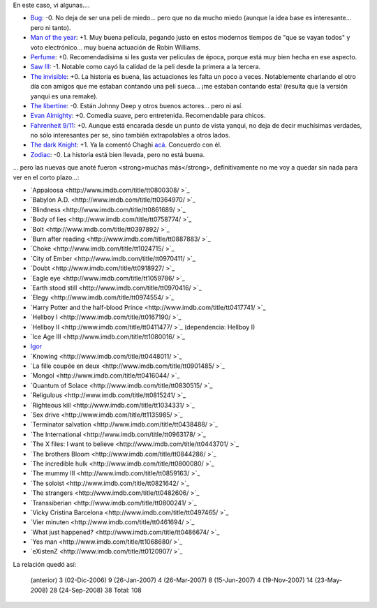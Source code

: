 .. title: Más películas
.. date: 2008-09-24 12:27:01
.. tags: películas

En este caso, vi algunas....

- `Bug <http://www.imdb.com/title/tt0470705/>`_: -0. No deja de ser una peli de miedo... pero que no da mucho miedo (aunque la idea base es interesante... pero ni tanto).

- `Man of the year <http://www.imdb.com/title/tt0483726/>`_: +1. Muy buena película, pegando justo en estos modernos tiempos de "que se vayan todos" y voto electrónico... muy buena actuación de Robin Williams.

- `Perfume <http://www.imdb.com/title/tt0396171/>`_: +0. Recomendadísima si les gusta ver películas de época, porque está muy bien hecha en ese aspecto.

- `Saw III <http://www.imdb.com/title/tt0489270/>`_: -1. Notable como cayó la calidad de la peli desde la primera a la tercera.

- `The invisible <http://www.imdb.com/title/tt0435670/>`_: +0. La historia es buena, las actuaciones les falta un poco a veces. Notablemente charlando el otro día con amigos que me estaban contando una peli sueca... ¡me estaban contando esta! (resulta que la versión yanqui es una remake).

- `The libertine <http://www.imdb.com/title/tt0375920/>`_: -0. Están Johnny Deep y otros buenos actores... pero ni así.

- `Evan Almighty <http://www.imdb.com/title/tt0413099/>`_: +0. Comedia suave, pero entretenida. Recomendable para chicos.

- `Fahrenheit 9/11 <http://www.imdb.com/title/tt0361596/>`_: +0. Aunque está encarada desde un punto de vista yanqui, no deja de decir muchísimas verdades, no sólo interesantes per se, sino también extrapolables a otros lados.

- `The dark Knight <http://www.imdb.com/title/tt0468569/>`_: +1. Ya la comentó Chaghi `acá <http://chaghi.com.ar/blog/post/2008/08/02/una_de_batman>`_. Concuerdo con él.

- `Zodiac <http://www.imdb.com/title/tt0443706/>`_: -0. La historia está bien llevada, pero no está buena.

... pero las nuevas que anoté fueron <strong>muchas más</strong>, definitivamente no me voy a quedar sin nada para ver en el corto plazo...:

- `Appaloosa <http://www.imdb.com/title/tt0800308/ >`_

- `Babylon A.D. <http://www.imdb.com/title/tt0364970/ >`_

- `Blindness <http://www.imdb.com/title/tt0861689/ >`_

- `Body of lies <http://www.imdb.com/title/tt0758774/ >`_

- `Bolt <http://www.imdb.com/title/tt0397892/ >`_

- `Burn after reading <http://www.imdb.com/title/tt0887883/ >`_

- `Choke <http://www.imdb.com/title/tt1024715/ >`_

- `City of Ember <http://www.imdb.com/title/tt0970411/ >`_

- `Doubt <http://www.imdb.com/title/tt0918927/ >`_

- `Eagle eye <http://www.imdb.com/title/tt1059786/ >`_

- `Earth stood still <http://www.imdb.com/title/tt0970416/ >`_

- `Elegy <http://www.imdb.com/title/tt0974554/ >`_

- `Harry Potter and the half-blood Prince <http://www.imdb.com/title/tt0417741/ >`_

- `Hellboy I <http://www.imdb.com/title/tt0167190/ >`_

- `Hellboy II <http://www.imdb.com/title/tt0411477/ >`_ (dependencia: Hellboy I)

- `Ice Age III <http://www.imdb.com/title/tt1080016/ >`_

- `Igor <http://www.imdb.com/title/tt0465502/>`_

- `Knowing <http://www.imdb.com/title/tt0448011/ >`_

- `La fille coupée en deux <http://www.imdb.com/title/tt0901485/ >`_

- `Mongol <http://www.imdb.com/title/tt0416044/ >`_

- `Quantum of Solace <http://www.imdb.com/title/tt0830515/ >`_

- `Religulous <http://www.imdb.com/title/tt0815241/ >`_

- `Righteous kill <http://www.imdb.com/title/tt1034331/ >`_

- `Sex drive <http://www.imdb.com/title/tt1135985/ >`_

- `Terminator salvation <http://www.imdb.com/title/tt0438488/ >`_

- `The International <http://www.imdb.com/title/tt0963178/ >`_

- `The X files: I want to believe <http://www.imdb.com/title/tt0443701/ >`_

- `The brothers Bloom <http://www.imdb.com/title/tt0844286/ >`_

- `The incredible hulk <http://www.imdb.com/title/tt0800080/ >`_

- `The mummy III <http://www.imdb.com/title/tt0859163/ >`_

- `The soloist <http://www.imdb.com/title/tt0821642/ >`_

- `The strangers <http://www.imdb.com/title/tt0482606/ >`_

- `Transsiberian <http://www.imdb.com/title/tt0800241/ >`_

- `Vicky Cristina Barcelona <http://www.imdb.com/title/tt0497465/ >`_

- `Vier minuten <http://www.imdb.com/title/tt0461694/ >`_

- `What just happened? <http://www.imdb.com/title/tt0486674/ >`_

- `Yes man <http://www.imdb.com/title/tt1068680/ >`_

- `eXistenZ <http://www.imdb.com/title/tt0120907/ >`_

La relación quedó así:

    (anterior)       3
    (02-Dic-2006)    9
    (26-Jan-2007)    4
    (26-Mar-2007)    8
    (15-Jun-2007)    4
    (19-Nov-2007)   14
    (23-May-2008)   28
    (24-Sep-2008)   38
    Total:         108
